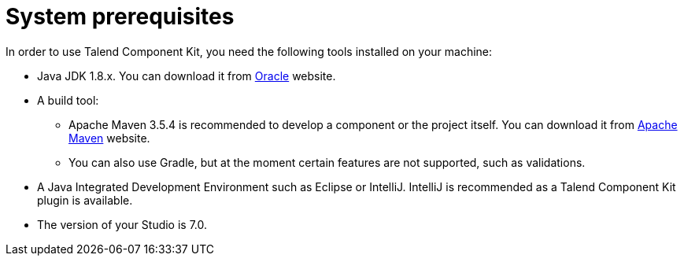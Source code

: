 = System prerequisites
:page-partial:

[[getting-started-system-requirements]]

In order to use Talend Component Kit, you need the following tools installed on your machine:

* Java JDK 1.8.x. You can download it from http://www.oracle.com/technetwork/pt/java/javase/downloads/jdk8-downloads-2133151.html[Oracle] website.
* A build tool:
- Apache Maven 3.5.4 is recommended to develop a component or the project itself. You can download it from https://maven.apache.org/download.cgi?Preferred=ftp%3A%2F%2Fmirror.reverse.net%2Fpub%2Fapache%2F[Apache Maven] website. +
- You can also use Gradle, but at the moment certain features are not supported, such as validations.
* A Java Integrated Development Environment such as Eclipse or IntelliJ. IntelliJ is recommended as a Talend Component Kit plugin is available.
* The version of your Studio is 7.0.
